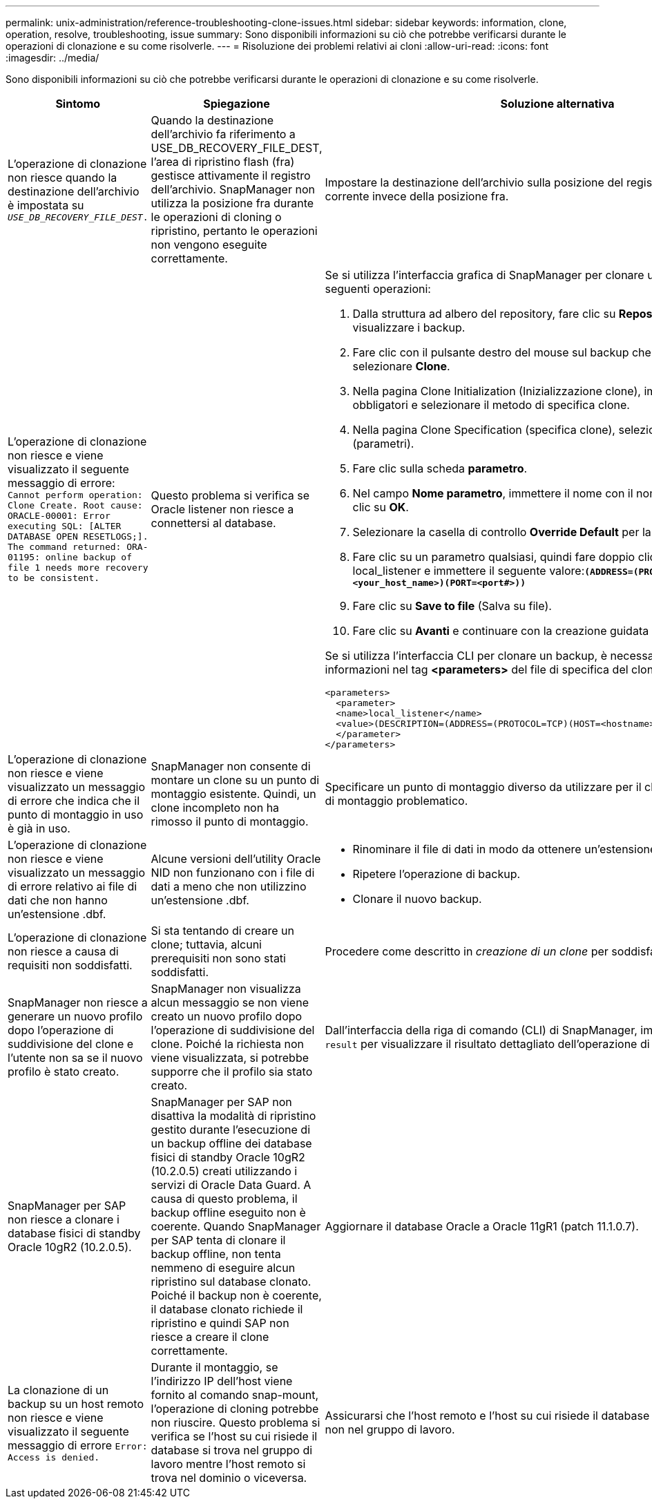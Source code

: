 ---
permalink: unix-administration/reference-troubleshooting-clone-issues.html 
sidebar: sidebar 
keywords: information, clone, operation, resolve, troubleshooting, issue 
summary: Sono disponibili informazioni su ciò che potrebbe verificarsi durante le operazioni di clonazione e su come risolverle. 
---
= Risoluzione dei problemi relativi ai cloni
:allow-uri-read: 
:icons: font
:imagesdir: ../media/


[role="lead"]
Sono disponibili informazioni su ciò che potrebbe verificarsi durante le operazioni di clonazione e su come risolverle.

|===
| Sintomo | Spiegazione | Soluzione alternativa 


 a| 
L'operazione di clonazione non riesce quando la destinazione dell'archivio è impostata su `_USE_DB_RECOVERY_FILE_DEST_.`
 a| 
Quando la destinazione dell'archivio fa riferimento a USE_DB_RECOVERY_FILE_DEST, l'area di ripristino flash (fra) gestisce attivamente il registro dell'archivio. SnapManager non utilizza la posizione fra durante le operazioni di cloning o ripristino, pertanto le operazioni non vengono eseguite correttamente.
 a| 
Impostare la destinazione dell'archivio sulla posizione del registro di archiviazione corrente invece della posizione fra.



 a| 
L'operazione di clonazione non riesce e viene visualizzato il seguente messaggio di errore: `Cannot perform operation: Clone Create. Root cause: ORACLE-00001: Error executing SQL: [ALTER DATABASE OPEN RESETLOGS;]. The command returned: ORA-01195: online backup of file 1 needs more recovery to be consistent.`
 a| 
Questo problema si verifica se Oracle listener non riesce a connettersi al database.
 a| 
Se si utilizza l'interfaccia grafica di SnapManager per clonare un backup, eseguire le seguenti operazioni:

. Dalla struttura ad albero del repository, fare clic su *Repository* > *host* > *Profilo* per visualizzare i backup.
. Fare clic con il pulsante destro del mouse sul backup che si desidera clonare e selezionare *Clone*.
. Nella pagina Clone Initialization (Inizializzazione clone), immettere i valori obbligatori e selezionare il metodo di specifica clone.
. Nella pagina Clone Specification (specifica clone), selezionare *Parameters* (parametri).
. Fare clic sulla scheda *parametro*.
. Nel campo *Nome parametro*, immettere il nome con il nome `_local_listener_` E fare clic su *OK*.
. Selezionare la casella di controllo *Override Default* per la riga local_listener.
. Fare clic su un parametro qualsiasi, quindi fare doppio clic sul parametro local_listener e immettere il seguente valore:``*(ADDRESS=(PROTOCOL=TCP)(HOST=<your_host_name>)(PORT=<port#>))*``
. Fare clic su *Save to file* (Salva su file).
. Fare clic su *Avanti* e continuare con la creazione guidata dei cloni.


Se si utilizza l'interfaccia CLI per clonare un backup, è necessario includere le seguenti informazioni nel tag *<parameters>* del file di specifica del clone:

[listing]
----

<parameters>
  <parameter>
  <name>local_listener</name>
  <value>(DESCRIPTION=(ADDRESS=(PROTOCOL=TCP)(HOST=<hostname>)(PORT=<port#>)))</value>
  </parameter>
</parameters>
----


 a| 
L'operazione di clonazione non riesce e viene visualizzato un messaggio di errore che indica che il punto di montaggio in uso è già in uso.
 a| 
SnapManager non consente di montare un clone su un punto di montaggio esistente. Quindi, un clone incompleto non ha rimosso il punto di montaggio.
 a| 
Specificare un punto di montaggio diverso da utilizzare per il clone o rimuovere il punto di montaggio problematico.



 a| 
L'operazione di clonazione non riesce e viene visualizzato un messaggio di errore relativo ai file di dati che non hanno un'estensione .dbf.
 a| 
Alcune versioni dell'utility Oracle NID non funzionano con i file di dati a meno che non utilizzino un'estensione .dbf.
 a| 
* Rinominare il file di dati in modo da ottenere un'estensione .dbf.
* Ripetere l'operazione di backup.
* Clonare il nuovo backup.




 a| 
L'operazione di clonazione non riesce a causa di requisiti non soddisfatti.
 a| 
Si sta tentando di creare un clone; tuttavia, alcuni prerequisiti non sono stati soddisfatti.
 a| 
Procedere come descritto in _creazione di un clone_ per soddisfare i prerequisiti.



 a| 
SnapManager non riesce a generare un nuovo profilo dopo l'operazione di suddivisione del clone e l'utente non sa se il nuovo profilo è stato creato.
 a| 
SnapManager non visualizza alcun messaggio se non viene creato un nuovo profilo dopo l'operazione di suddivisione del clone. Poiché la richiesta non viene visualizzata, si potrebbe supporre che il profilo sia stato creato.
 a| 
Dall'interfaccia della riga di comando (CLI) di SnapManager, immettere `clone split-result` per visualizzare il risultato dettagliato dell'operazione di suddivisione del clone.



 a| 
SnapManager per SAP non riesce a clonare i database fisici di standby Oracle 10gR2 (10.2.0.5).
 a| 
SnapManager per SAP non disattiva la modalità di ripristino gestito durante l'esecuzione di un backup offline dei database fisici di standby Oracle 10gR2 (10.2.0.5) creati utilizzando i servizi di Oracle Data Guard. A causa di questo problema, il backup offline eseguito non è coerente. Quando SnapManager per SAP tenta di clonare il backup offline, non tenta nemmeno di eseguire alcun ripristino sul database clonato. Poiché il backup non è coerente, il database clonato richiede il ripristino e quindi SAP non riesce a creare il clone correttamente.
 a| 
Aggiornare il database Oracle a Oracle 11gR1 (patch 11.1.0.7).



 a| 
La clonazione di un backup su un host remoto non riesce e viene visualizzato il seguente messaggio di errore `Error: Access is denied.`
 a| 
Durante il montaggio, se l'indirizzo IP dell'host viene fornito al comando snap-mount, l'operazione di cloning potrebbe non riuscire. Questo problema si verifica se l'host su cui risiede il database si trova nel gruppo di lavoro mentre l'host remoto si trova nel dominio o viceversa.
 a| 
Assicurarsi che l'host remoto e l'host su cui risiede il database si trovino nel dominio e non nel gruppo di lavoro.

|===